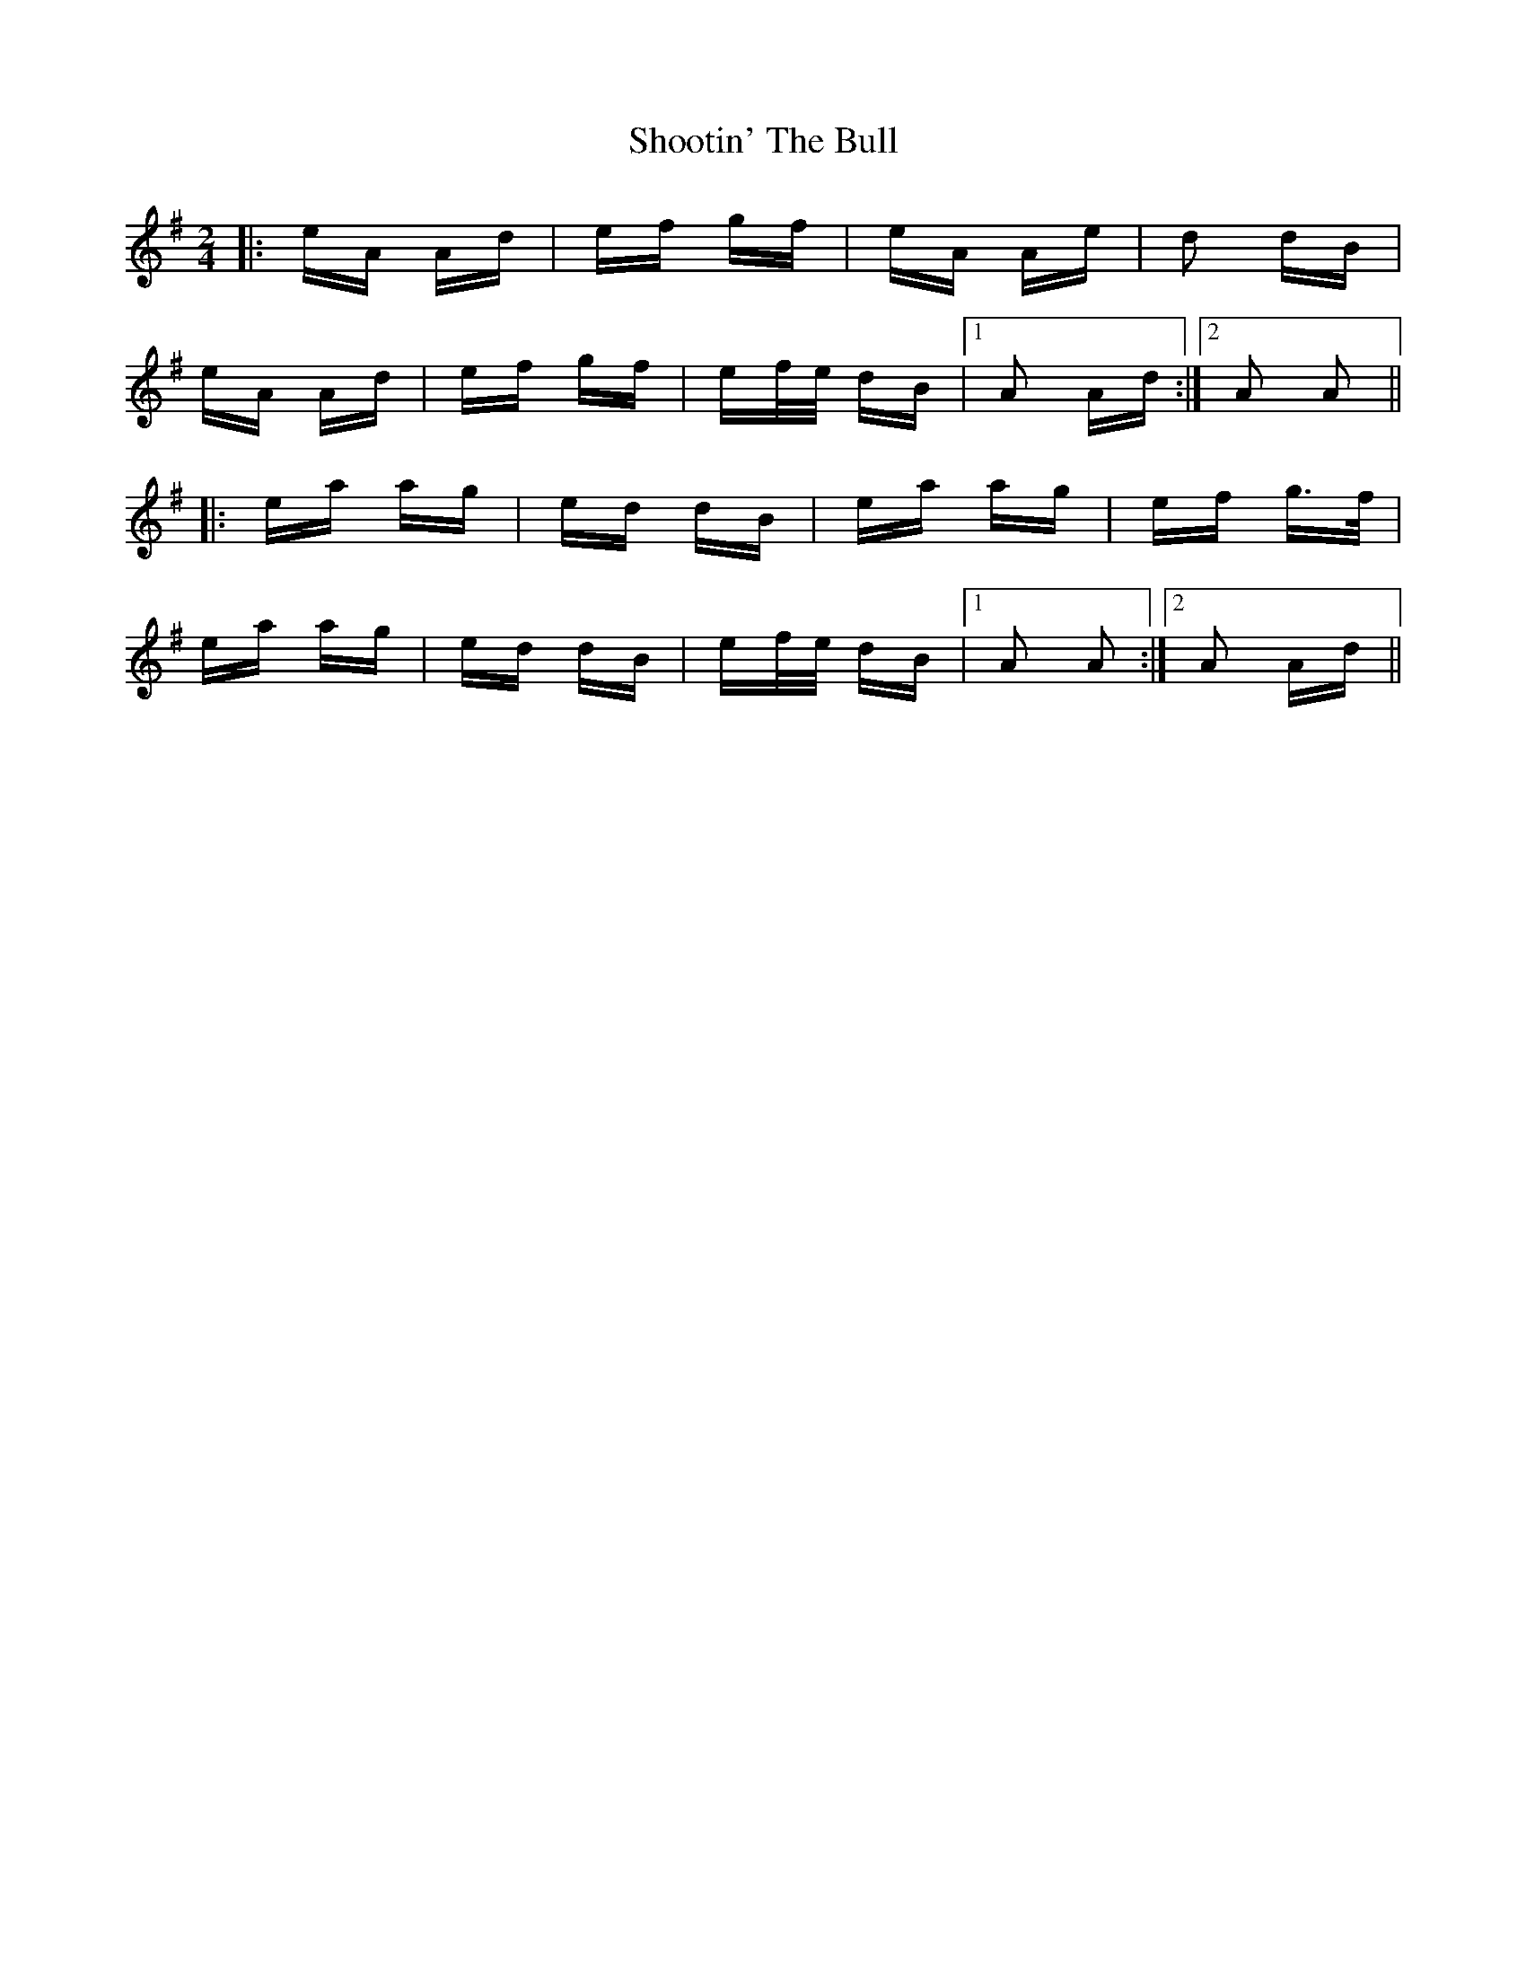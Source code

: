 X: 36915
T: Shootin' The Bull
R: polka
M: 2/4
K: Adorian
|:eA Ad|ef gf|eA Ae|d2 dB|
eA Ad|ef gf|ef/e/ dB|1 A2 Ad:|2 A2 A2||
|:ea ag|ed dB|ea ag|ef g>f|
ea ag|ed dB|ef/e/ dB|1 A2 A2:|2 A2 Ad||

